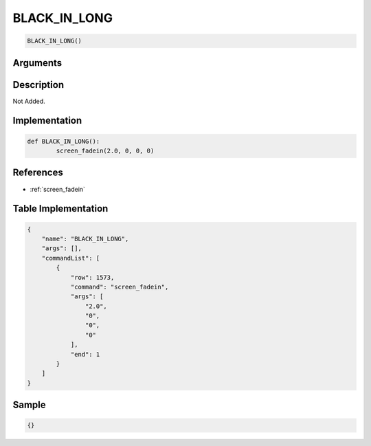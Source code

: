 .. _BLACK_IN_LONG:

BLACK_IN_LONG
========================

.. code-block:: text

	BLACK_IN_LONG()


Arguments
------------


Description
-------------

Not Added.

Implementation
-------------

.. code-block:: python

	def BLACK_IN_LONG():
		screen_fadein(2.0, 0, 0, 0)

References
-------------
* :ref:`screen_fadein`

Table Implementation
-------------

.. code-block:: json

	{
	    "name": "BLACK_IN_LONG",
	    "args": [],
	    "commandList": [
	        {
	            "row": 1573,
	            "command": "screen_fadein",
	            "args": [
	                "2.0",
	                "0",
	                "0",
	                "0"
	            ],
	            "end": 1
	        }
	    ]
	}

Sample
-------------

.. code-block:: json

	{}
